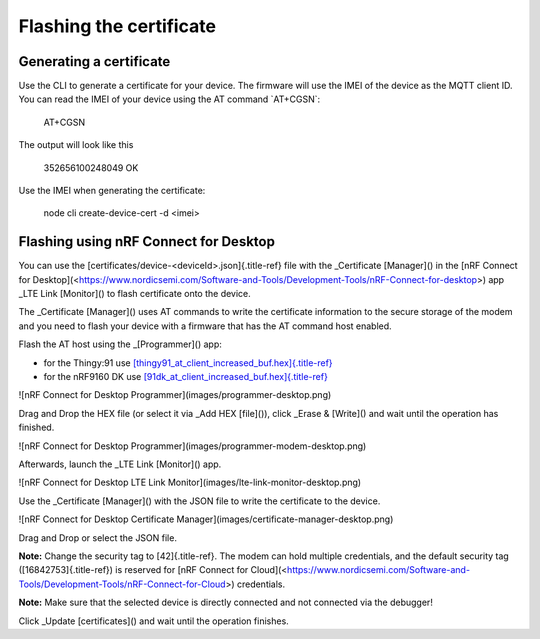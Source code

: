 ================================================================================
Flashing the certificate
================================================================================

Generating a certificate
================================================================================

Use the CLI to generate a certificate for your device. The firmware will
use the IMEI of the device as the MQTT client ID. You can read the IMEI
of your device using the AT command \`AT+CGSN\`:

    AT+CGSN

The output will look like this

    352656100248049 OK

Use the IMEI when generating the certificate:

    node cli create-device-cert -d \<imei\>

Flashing using nRF Connect for Desktop
================================================================================

You can use the [certificates/device-\<deviceId\>.json]{.title-ref} file
with the \_Certificate [Manager]() in the \[nRF Connect for
Desktop\](<https://www.nordicsemi.com/Software-and-Tools/Development-Tools/nRF-Connect-for-desktop>)
app \_LTE Link [Monitor]() to flash certificate onto the device.

The \_Certificate [Manager]() uses AT commands to write the certificate
information to the secure storage of the modem and you need to flash
your device with a firmware that has the AT command host enabled.

Flash the AT host using the \_[Programmer]() app:

-   for the Thingy:91 use
    `[thingy91_at_client_increased_buf.hex]{.title-ref} <https://github.com/bifravst/bifravst/releases/download/v4.2.1/thingy91_at_client_increased_buf.hex>`_
-   for the nRF9160 DK use
    `[91dk_at_client_increased_buf.hex]{.title-ref} <https://github.com/bifravst/bifravst/releases/download/v5.9.2/91dk_at_client_increased_buf.hex>`_

!\[nRF Connect for Desktop Programmer\](images/programmer-desktop.png)

Drag and Drop the HEX file (or select it via \_Add HEX [file]()), click
\_Erase & [Write]() and wait until the operation has finished.

!\[nRF Connect for Desktop
Programmer\](images/programmer-modem-desktop.png)

Afterwards, launch the \_LTE Link [Monitor]() app.

!\[nRF Connect for Desktop LTE Link
Monitor\](images/lte-link-monitor-desktop.png)

Use the \_Certificate [Manager]() with the JSON file to write the
certificate to the device.

!\[nRF Connect for Desktop Certificate
Manager\](images/certificate-manager-desktop.png)

Drag and Drop or select the JSON file.

**Note:** Change the security tag to [42]{.title-ref}. The modem can
hold multiple credentials, and the default security tag
([16842753]{.title-ref}) is reserved for \[nRF Connect for
Cloud\](<https://www.nordicsemi.com/Software-and-Tools/Development-Tools/nRF-Connect-for-Cloud>)
credentials.

**Note:** Make sure that the selected device is directly connected and
not connected via the debugger!

Click \_Update [certificates]() and wait until the operation finishes.
